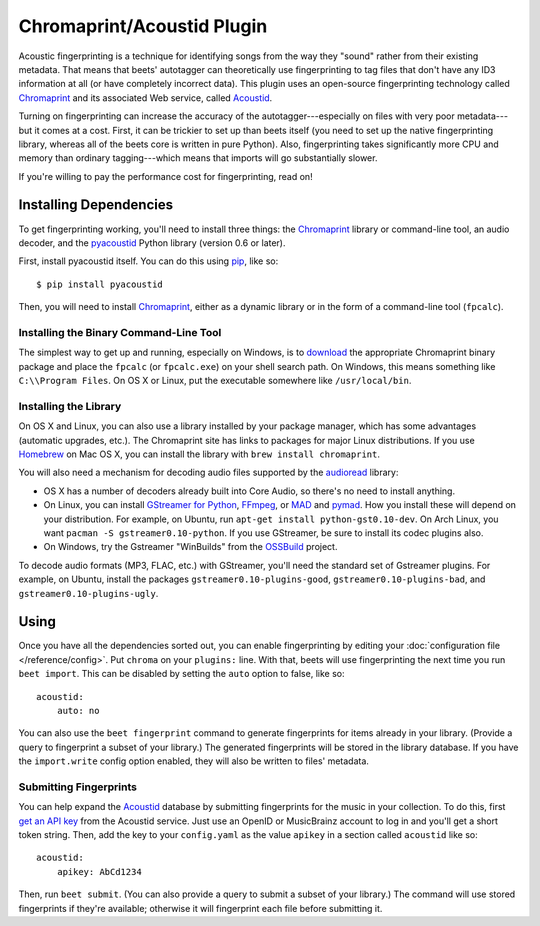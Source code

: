 Chromaprint/Acoustid Plugin
===========================

Acoustic fingerprinting is a technique for identifying songs from the way they
"sound" rather from their existing metadata. That means that beets' autotagger
can theoretically use fingerprinting to tag files that don't have any ID3
information at all (or have completely incorrect data).  This plugin uses an
open-source fingerprinting technology called `Chromaprint`_ and its associated
Web service, called `Acoustid`_.

.. _Chromaprint: http://acoustid.org/chromaprint
.. _acoustid: http://acoustid.org/

Turning on fingerprinting can increase the accuracy of the
autotagger---especially on files with very poor metadata---but it comes at a
cost. First, it can be trickier to set up than beets itself (you need to set up
the native fingerprinting library, whereas all of the beets core is written in
pure Python).  Also, fingerprinting takes significantly more CPU and memory than
ordinary tagging---which means that imports will go substantially slower.

If you're willing to pay the performance cost for fingerprinting, read on!

Installing Dependencies
-----------------------

To get fingerprinting working, you'll need to install three things: the
`Chromaprint`_ library or command-line tool, an audio decoder, and the
`pyacoustid`_ Python library (version 0.6 or later).

First, install pyacoustid itself. You can do this using `pip`_, like so::

    $ pip install pyacoustid

.. _pip: http://pip.openplans.org/

Then, you will need to install `Chromaprint`_, either as a dynamic library or
in the form of a command-line tool (``fpcalc``).

Installing the Binary Command-Line Tool
'''''''''''''''''''''''''''''''''''''''

The simplest way to get up and running, especially on Windows, is to
`download`_ the appropriate Chromaprint binary package and place the
``fpcalc`` (or ``fpcalc.exe``) on your shell search path. On Windows, this
means something like ``C:\\Program Files``. On OS X or Linux, put the
executable somewhere like ``/usr/local/bin``.

.. _download: http://acoustid.org/chromaprint

Installing the Library
''''''''''''''''''''''

On OS X and Linux, you can also use a library installed by your package
manager, which has some advantages (automatic upgrades, etc.). The Chromaprint
site has links to packages for major Linux distributions. If you use
`Homebrew`_ on Mac OS X, you can install the library with ``brew install
chromaprint``.

.. _Homebrew: http://mxcl.github.com/homebrew/

You will also need a mechanism for decoding audio files supported by the
`audioread`_ library:

* OS X has a number of decoders already built into Core Audio, so there's no
  need to install anything.

* On Linux, you can install `GStreamer for Python`_, `FFmpeg`_, or `MAD`_ and
  `pymad`_. How you install these will depend on your distribution. For example,
  on Ubuntu, run ``apt-get install python-gst0.10-dev``. On Arch Linux, you want
  ``pacman -S gstreamer0.10-python``. If you use GStreamer, be sure to install
  its codec plugins also.

* On Windows, try the Gstreamer "WinBuilds" from the `OSSBuild`_ project.

.. _audioread: https://github.com/sampsyo/audioread
.. _pyacoustid: http://github.com/sampsyo/pyacoustid
.. _GStreamer for Python:
    http://gstreamer.freedesktop.org/modules/gst-python.html
.. _FFmpeg: http://ffmpeg.org/
.. _MAD: http://spacepants.org/src/pymad/
.. _pymad: http://www.underbit.com/products/mad/
.. _Core Audio: http://developer.apple.com/technologies/mac/audio-and-video.html
.. _OSSBuild: http://code.google.com/p/ossbuild/

To decode audio formats (MP3, FLAC, etc.) with GStreamer, you'll need the
standard set of Gstreamer plugins. For example, on Ubuntu, install the packages
``gstreamer0.10-plugins-good``, ``gstreamer0.10-plugins-bad``, and
``gstreamer0.10-plugins-ugly``.

Using
-----

Once you have all the dependencies sorted out, you can enable fingerprinting by
editing your :doc:`configuration file </reference/config>`. Put ``chroma`` on
your ``plugins:`` line. With that, beets will use fingerprinting the next time
you run ``beet import``. This can be disabled by setting the ``auto`` option to
false, like so::

    acoustid:
        auto: no

You can also use the ``beet fingerprint`` command to generate fingerprints for
items already in your library. (Provide a query to fingerprint a subset of your
library.) The generated fingerprints will be stored in the library database.
If you have the ``import.write`` config option enabled, they will also be
written to files' metadata.

.. _submitfp:

Submitting Fingerprints
'''''''''''''''''''''''

You can help expand the `Acoustid`_ database by submitting fingerprints for the
music in your collection. To do this, first `get an API key`_ from the Acoustid
service. Just use an OpenID or MusicBrainz account to log in and you'll get a
short token string. Then, add the key to your ``config.yaml`` as the
value ``apikey`` in a section called ``acoustid`` like so::

    acoustid:
        apikey: AbCd1234

Then, run ``beet submit``. (You can also provide a query to submit a subset of
your library.) The command will use stored fingerprints if they're available;
otherwise it will fingerprint each file before submitting it.

.. _get an API key: http://acoustid.org/api-key
